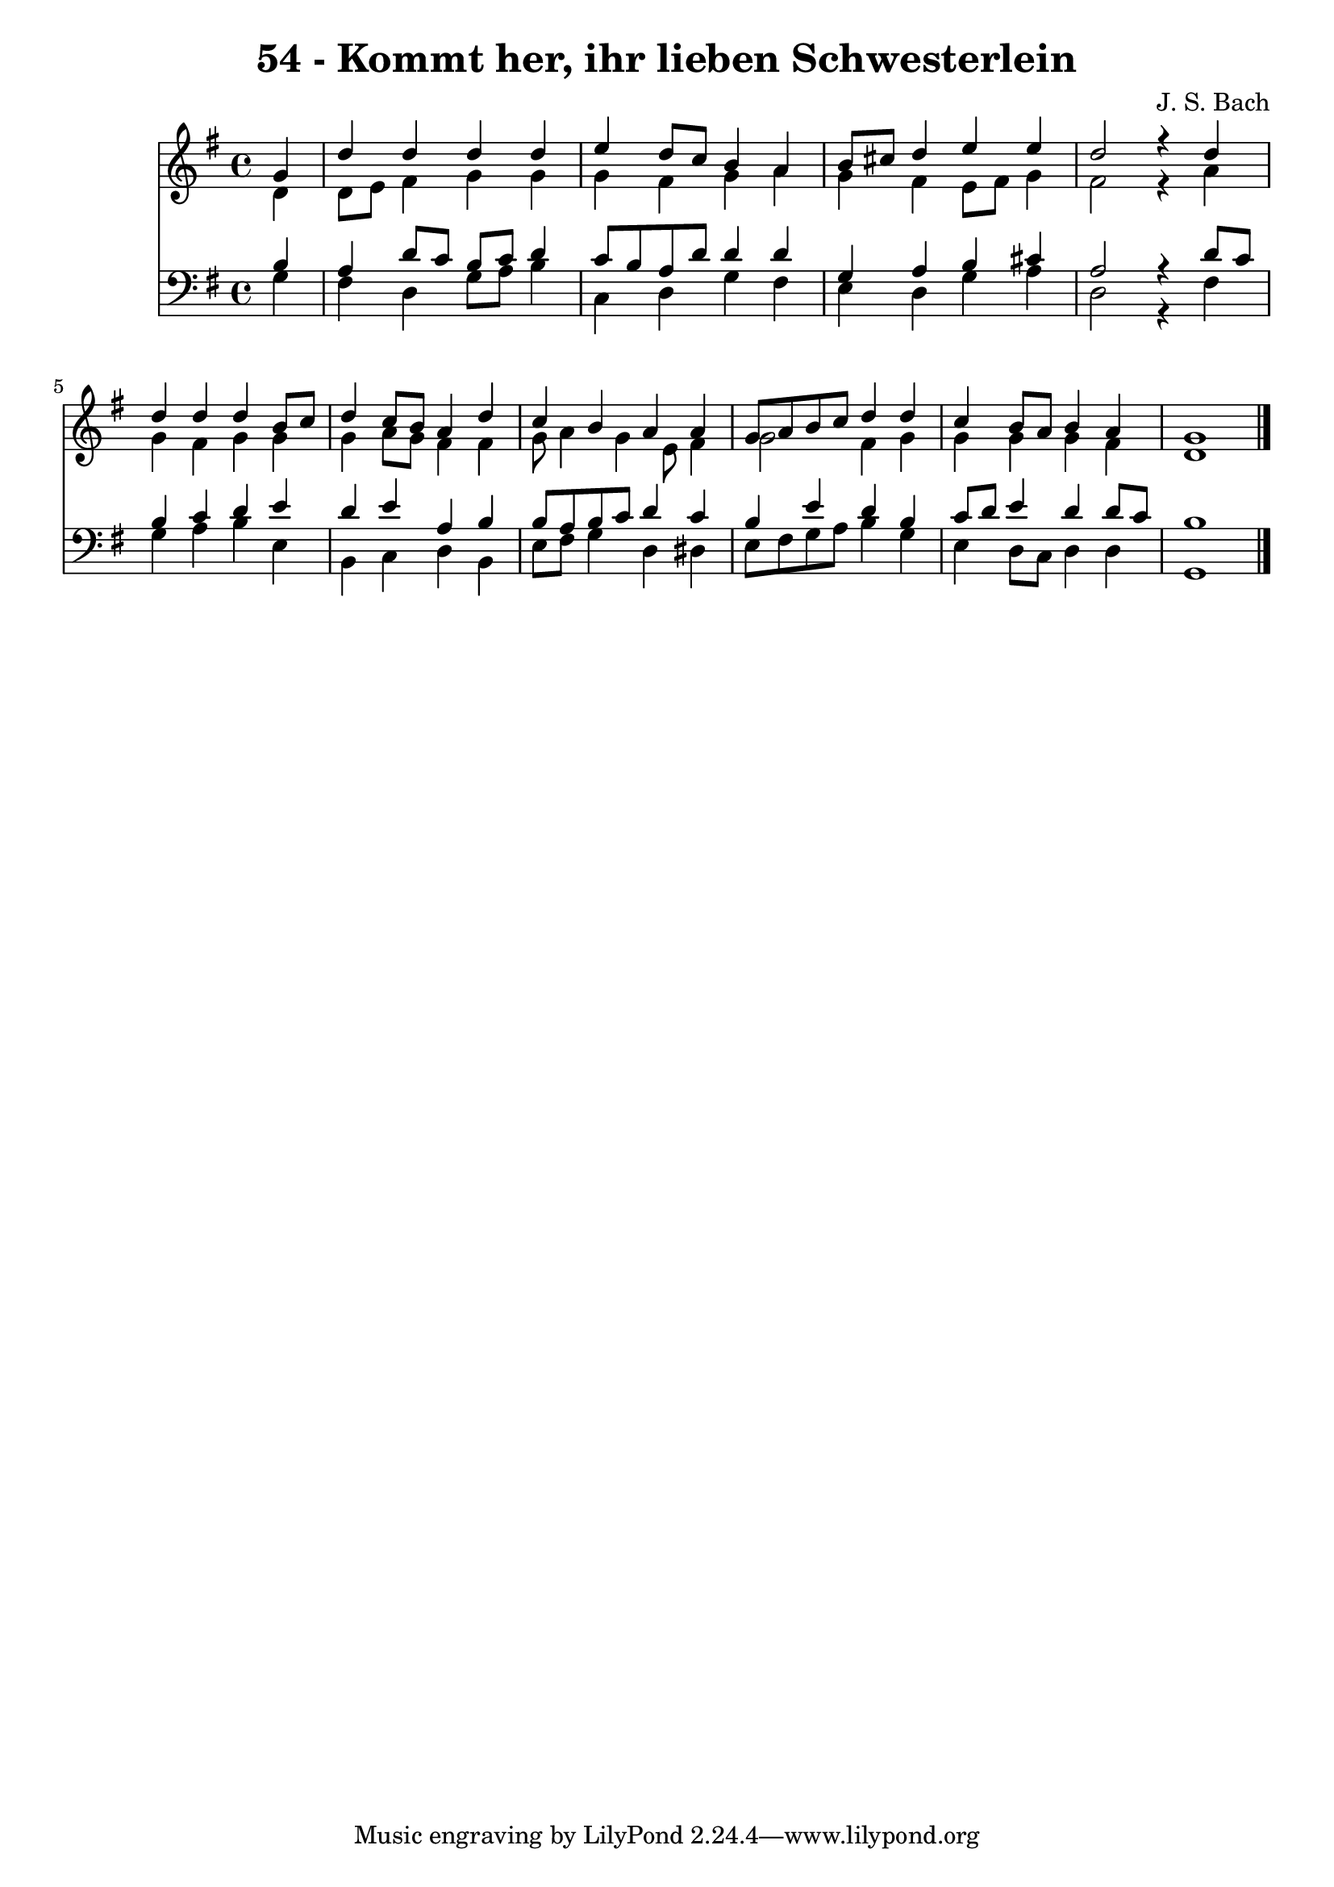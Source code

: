 \version "2.10.33"

\header {
  title = "54 - Kommt her, ihr lieben Schwesterlein"
  composer = "J. S. Bach"
}


global = {
  \time 4/4
  \key g \major
}


soprano = \relative c'' {
  \partial 4 g4 
    d'4 d4 d4 d4 
  e4 d8 c8 b4 a4 
  b8 cis8 d4 e4 e4 
  d2 r4 d4 
  d4 d4 d4 b8 c8   %5
  d4 c8 b8 a4 d4 
  c4 b4 a4 a4 
  g8 a8 b8 c8 d4 d4 
  c4 b8 a8 b4 a4 
  g1   %10
  
}

alto = \relative c' {
  \partial 4 d4 
    d8 e8 fis4 g4 g4 
  g4 fis4 g4 a4 
  g4 fis4 e8 fis8 g4 
  fis2 r4 a4 
  g4 fis4 g4 g4   %5
  g4 a8 g8 fis4 fis4 
  g8 a4 g4 e8 fis4 
  g2 fis4 g4 
  g4 g4 g4 fis4 
  d1   %10
  
}

tenor = \relative c' {
  \partial 4 b4 
    a4 d8 c8 b8 c8 d4 
  c8 b8 a8 d8 d4 d4 
  g,4 a4 b4 cis4 
  a2 r4 d8 c8 
  b4 c4 d4 e4   %5
  d4 e4 a,4 b4 
  b8 a8 b8 c8 d4 c4 
  b4 e4 d4 b4 
  c8 d8 e4 d4 d8 c8 
  b1   %10
  
}

baixo = \relative c' {
  \partial 4 g4 
    fis4 d4 g8 a8 b4 
  c,4 d4 g4 fis4 
  e4 d4 g4 a4 
  d,2 r4 fis4 
  g4 a4 b4 e,4   %5
  b4 c4 d4 b4 
  e8 fis8 g4 d4 dis4 
  e8 fis8 g8 a8 b4 g4 
  e4 d8 c8 d4 d4 
  g,1   %10
  
}

\score {
  <<
    \new Staff {
      <<
        \global
        \new Voice = "1" { \voiceOne \soprano }
        \new Voice = "2" { \voiceTwo \alto }
      >>
    }
    \new Staff {
      <<
        \global
        \clef "bass"
        \new Voice = "1" {\voiceOne \tenor }
        \new Voice = "2" { \voiceTwo \baixo \bar "|."}
      >>
    }
  >>
}